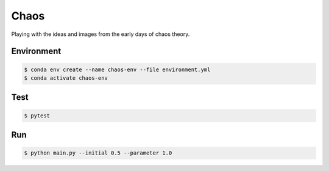 #####
Chaos
#####

Playing with the ideas and images from the early days of chaos theory.

===========
Environment
===========

.. code-block::

   $ conda env create --name chaos-env --file environment.yml
   $ conda activate chaos-env

====
Test
====

.. code-block::

   $ pytest


===
Run
===

.. code-block::

   $ python main.py --initial 0.5 --parameter 1.0
